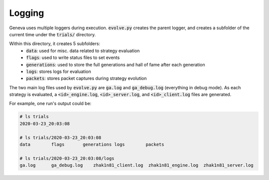 Logging
=======

Geneva uses multiple loggers during execution. :code:`evolve.py` creates the parent logger, and creates a subfolder of the current time under the :code:`trials/` directory. 

Within this directory, it creates 5 subfolders: 
 - :code:`data`: used for misc. data related to strategy evaluation
 - :code:`flags`: used to write status files to set events
 - :code:`generations`: used to store the full generations and hall of fame after each generation
 - :code:`logs`: stores logs for evaluation
 - :code:`packets`: stores packet captures during strategy evolution

The two main log files used by :code:`evolve.py` are :code:`ga.log` and :code:`ga_debug.log` (everything in debug mode). As each strategy is evaluated, a :code:`<id>_engine.log`, :code:`<id>_server.log`, and :code:`<id>_client.log` files are generated.

For example, one run's output could be: 

.. code-block:: none
    
    # ls trials
    2020-03-23_20:03:08

    # ls trials/2020-03-23_20:03:08
    data        flags       generations logs        packets

    # ls trials/2020-03-23_20:03:08/logs
    ga.log      ga_debug.log    zhak1n81_client.log  zhak1n81_engine.log  zhak1n81_server.log


